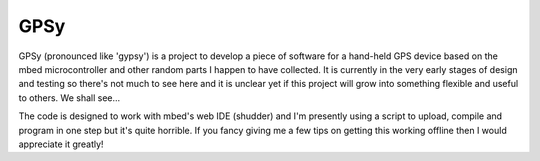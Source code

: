GPSy
====

GPSy (pronounced like 'gypsy') is a project to develop a piece of software for a
hand-held GPS device based on the mbed microcontroller and other random parts
I happen to have collected. It is currently in the very early stages of design
and testing so there's not much to see here and it is unclear yet if this project
will grow into something flexible and useful to others. We shall see...

The code is designed to work with mbed's web IDE (shudder) and I'm presently
using a script to upload, compile and program in one step but it's quite
horrible. If you fancy giving me a few tips on getting this working offline
then I would appreciate it greatly!
